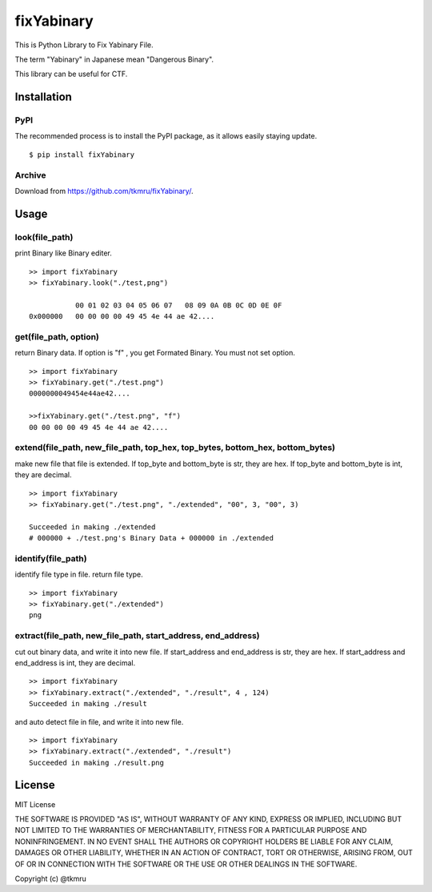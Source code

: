 ===========
fixYabinary
===========

This is Python Library to Fix Yabinary File.

The term "Yabinary" in Japanese mean "Dangerous Binary".

This library can be useful for CTF.


Installation
============

----
PyPI
----
The recommended process is to install the PyPI package, as it allows easily staying update.

::

    $ pip install fixYabinary

-------
Archive
-------
Download from https://github.com/tkmru/fixYabinary/.



Usage
=====

---------------
look(file_path)
---------------

print Binary like Binary editer.

::

    >> import fixYabinary
    >> fixYabinary.look("./test,png")

               00 01 02 03 04 05 06 07   08 09 0A 0B 0C 0D 0E 0F
    0x000000   00 00 00 00 49 45 4e 44 ae 42....


----------------------
get(file_path, option)
----------------------

return Binary data. If option is "f" , you get Formated Binary.
You must not set option.

::

    >> import fixYabinary
    >> fixYabinary.get("./test.png")
    0000000049454e44ae42....

    >>fixYabinary.get("./test.png", "f")
    00 00 00 00 49 45 4e 44 ae 42....

------------------------------------------------------------------------------
extend(file_path, new_file_path, top_hex, top_bytes, bottom_hex, bottom_bytes)
------------------------------------------------------------------------------

make new file that file is extended.
If top_byte and bottom_byte is str, they are hex.
If top_byte and bottom_byte is int, they are decimal.

::

    >> import fixYabinary
    >> fixYabinary.get("./test.png", "./extended", "00", 3, "00", 3)

    Succeeded in making ./extended
    # 000000 + ./test.png's Binary Data + 000000 in ./extended  

-------------------
identify(file_path)
-------------------

identify file type in file. return file type.

::

    >> import fixYabinary
    >> fixYabinary.get("./extended")
    png

-------------------------------------------------------------
extract(file_path, new_file_path, start_address, end_address)
-------------------------------------------------------------

cut out binary data, and write it into new file.
If start_address and end_address is str, they are hex.
If start_address and end_address is int, they are decimal.

::

    >> import fixYabinary
    >> fixYabinary.extract("./extended", "./result", 4 , 124)
    Succeeded in making ./result

and auto detect file in file, and write it into new file.

::

    >> import fixYabinary
    >> fixYabinary.extract("./extended", "./result")
    Succeeded in making ./result.png




License
=======

MIT License

THE SOFTWARE IS PROVIDED "AS IS", WITHOUT WARRANTY OF ANY KIND, EXPRESS OR IMPLIED, INCLUDING BUT NOT LIMITED TO THE WARRANTIES OF MERCHANTABILITY, FITNESS FOR A PARTICULAR PURPOSE AND NONINFRINGEMENT. IN NO EVENT SHALL THE AUTHORS OR COPYRIGHT HOLDERS BE LIABLE FOR ANY CLAIM, DAMAGES OR OTHER LIABILITY, WHETHER IN AN ACTION OF CONTRACT, TORT OR OTHERWISE, ARISING FROM, OUT OF OR IN CONNECTION WITH THE SOFTWARE OR THE USE OR OTHER DEALINGS IN THE SOFTWARE.

Copyright (c) @tkmru 